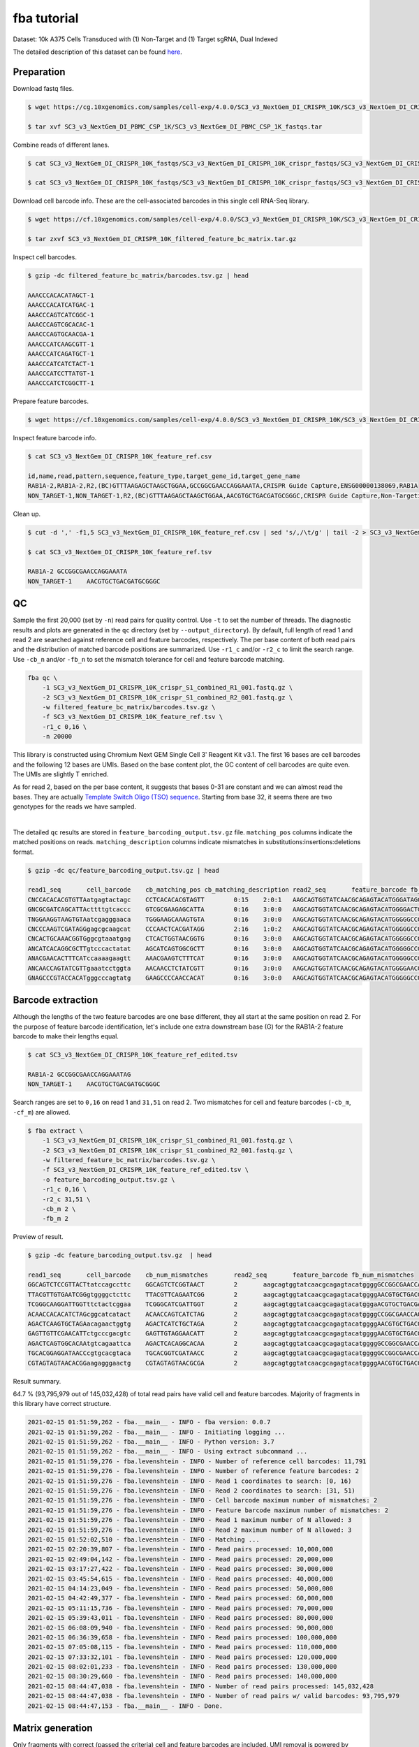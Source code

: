 .. _tutorial_crispr_screening_SC3_v3_NextGem_DI_CRISPR_10K:


fba tutorial
============

Dataset: 10k A375 Cells Transduced with (1) Non-Target and (1) Target sgRNA, Dual Indexed

The detailed description of this dataset can be found here_.

.. _here: https://support.10xgenomics.com/single-cell-gene-expression/datasets/4.0.0/SC3_v3_NextGem_DI_CRISPR_10K


Preparation
-----------

Download fastq files.

.. code-block::

    $ wget https://cg.10xgenomics.com/samples/cell-exp/4.0.0/SC3_v3_NextGem_DI_CRISPR_10K/SC3_v3_NextGem_DI_CRISPR_10K_fastqs.tar

    $ tar xvf SC3_v3_NextGem_DI_PBMC_CSP_1K/SC3_v3_NextGem_DI_PBMC_CSP_1K_fastqs.tar

Combine reads of different lanes.

.. code-block::

    $ cat SC3_v3_NextGem_DI_CRISPR_10K_fastqs/SC3_v3_NextGem_DI_CRISPR_10K_crispr_fastqs/SC3_v3_NextGem_DI_CRISPR_10K_crispr_S1_L00?_R1_001.fastq.gz > SC3_v3_NextGem_DI_CRISPR_10K_crispr_S1_combined_R1_001.fastq.gz

    $ cat SC3_v3_NextGem_DI_CRISPR_10K_fastqs/SC3_v3_NextGem_DI_CRISPR_10K_crispr_fastqs/SC3_v3_NextGem_DI_CRISPR_10K_crispr_S1_L00?_R2_001.fastq.gz > SC3_v3_NextGem_DI_CRISPR_10K_crispr_S1_combined_R2_001.fastq.gz

Download cell barcode info. These are the cell-associated barcodes in this single cell RNA-Seq library.

.. code-block::

    $ wget https://cf.10xgenomics.com/samples/cell-exp/4.0.0/SC3_v3_NextGem_DI_CRISPR_10K/SC3_v3_NextGem_DI_CRISPR_10K_filtered_feature_bc_matrix.tar.gz

    $ tar zxvf SC3_v3_NextGem_DI_CRISPR_10K_filtered_feature_bc_matrix.tar.gz

Inspect cell barcodes.

.. code-block::

    $ gzip -dc filtered_feature_bc_matrix/barcodes.tsv.gz | head

    AAACCCACACATAGCT-1
    AAACCCACATCATGAC-1
    AAACCCAGTCATCGGC-1
    AAACCCAGTCGCACAC-1
    AAACCCAGTGCAACGA-1
    AAACCCATCAAGCGTT-1
    AAACCCATCAGATGCT-1
    AAACCCATCATCTACT-1
    AAACCCATCCTTATGT-1
    AAACCCATCTCGGCTT-1

Prepare feature barcodes.

.. code-block::

    $ wget https://cf.10xgenomics.com/samples/cell-exp/4.0.0/SC3_v3_NextGem_DI_CRISPR_10K/SC3_v3_NextGem_DI_CRISPR_10K_feature_ref.csv

Inspect feature barcode info.

.. code-block::

    $ cat SC3_v3_NextGem_DI_CRISPR_10K_feature_ref.csv

    id,name,read,pattern,sequence,feature_type,target_gene_id,target_gene_name
    RAB1A-2,RAB1A-2,R2,(BC)GTTTAAGAGCTAAGCTGGAA,GCCGGCGAACCAGGAAATA,CRISPR Guide Capture,ENSG00000138069,RAB1A
    NON_TARGET-1,NON_TARGET-1,R2,(BC)GTTTAAGAGCTAAGCTGGAA,AACGTGCTGACGATGCGGGC,CRISPR Guide Capture,Non-Targeting,Non-Targeting

Clean up.

.. code-block::

    $ cut -d ',' -f1,5 SC3_v3_NextGem_DI_CRISPR_10K_feature_ref.csv | sed 's/,/\t/g' | tail -2 > SC3_v3_NextGem_DI_CRISPR_10K_feature_ref.tsv

    $ cat SC3_v3_NextGem_DI_CRISPR_10K_feature_ref.tsv

    RAB1A-2 GCCGGCGAACCAGGAAATA
    NON_TARGET-1    AACGTGCTGACGATGCGGGC


QC
--

Sample the first 20,000 (set by ``-n``) read pairs for quality control. Use ``-t`` to set the number of threads. The diagnostic results and plots are generated in the ``qc`` directory (set by ``--output_directory``). By default, full length of read 1 and read 2 are searched against reference cell and feature barcodes, respectively. The per base content of both read pairs and the distribution of matched barcode positions are summarized. Use ``-r1_c`` and/or ``-r2_c`` to limit the search range. Use ``-cb_n`` and/or ``-fb_n`` to set the mismatch tolerance for cell and feature barcode matching.

.. code-block::

    fba qc \
        -1 SC3_v3_NextGem_DI_CRISPR_10K_crispr_S1_combined_R1_001.fastq.gz \
        -2 SC3_v3_NextGem_DI_CRISPR_10K_crispr_S1_combined_R2_001.fastq.gz \
        -w filtered_feature_bc_matrix/barcodes.tsv.gz \
        -f SC3_v3_NextGem_DI_CRISPR_10K_feature_ref.tsv \
        -r1_c 0,16 \
        -n 20000

This library is constructed using Chromium Next GEM Single Cell 3ʹ Reagent Kit v3.1. The first 16 bases are cell barcodes and the following 12 bases are UMIs. Based on the base content plot, the GC content of cell barcodes are quite even. The UMIs are slightly T enriched.

.. image:: Pyplot_read1_per_base_seq_content.png
   :width: 350px
   :align: center

As for read 2, based on the per base content, it suggests that bases 0-31 are constant and we can almost read the bases. They are actually `Template Switch Oligo (TSO) sequence`_. Starting from base 32, it seems there are two genotypes for the reads we have sampled.

.. _`Template Switch Oligo (TSO) sequence`: https://assets.ctfassets.net/an68im79xiti/4HEC1M6tFbBJXXTv7jVVo1/a271ac8d5fa73180e603df21030f9e9a/CG000316_ChromiumNextGEMSingleCell3__v3.1_CRISPR_Screening_Dual_Index_RevA.pdf

.. image:: Pyplot_read2_per_base_seq_content.png
   :width: 800px
   :align: center

|

.. image:: Pyplot_read2_barcodes_starting_ending.png
   :width: 800px
   :align: center

The detailed ``qc`` results are stored in ``feature_barcoding_output.tsv.gz`` file. ``matching_pos`` columns indicate the matched positions on reads. ``matching_description`` columns indicate mismatches in substitutions:insertions:deletions format.

.. code-block::

    $ gzip -dc qc/feature_barcoding_output.tsv.gz | head

    read1_seq       cell_barcode    cb_matching_pos cb_matching_description read2_seq       feature_barcode fb_matching_pos fb_matching_description
    CNCCACACACGTGTTAatgagtactagc    CCTCACACACGTAGTT        0:15    2:0:1   AAGCAGTGGTATCAACGCAGAGTACATGGGATAGGTTTGGTCCTAGCCTTTCTATTAGCTCTTAGTAAGATTACACATGCAAGCATCCCC    no_match        NA      NA
    GNCGCGATCAGCATTActtttgtcaccc    GTCGCGAAGAGCATTA        0:16    3:0:0   AAGCAGTGGTATCAACGCAGAGTACATGGGGACTGTTGCTGGTGTGTACTTGCTAAGGTTTATGTCAGTTCAAGATTATAAGCCCCCCAG    no_match        NA      NA
    TNGGAAGGTAAGTGTAatcgagggaaca    TGGGAAGCAAAGTGTA        0:16    3:0:0   AAGCAGTGGTATCAACGCAGAGTACATGGGGGCCGGCGAACCAGGAAATAGTTTAAGAGCTAAGCTGGAAACAGCATAGCAAGTTTAAAT    RAB1A-2_GCCGGCGAACCAGGAAATAG    31:51   0:0:0
    CNCCCAAGTCGATAGGgagcgcaagcat    CCCAACTCACGATAGG        2:16    1:0:2   AAGCAGTGGTATCAACGCAGAGTACATGGGGGCCGGCGAACCAGGAAATAGTTTAAGAGCTAAGCTGGAAACAGCATAGCAAGTTTAAAT    RAB1A-2_GCCGGCGAACCAGGAAATAG    31:51   0:0:0
    CNCACTGCAAACGGTGggcgtaaatgag    CTCACTGGTAACGGTG        0:16    3:0:0   AAGCAGTGGTATCAACGCAGAGTACATGGGGGCCGGCGAACCAGGAAATAGTTTAAGAGCTAAGCTGGAAACAGCATAGCAAGTTTAAAT    RAB1A-2_GCCGGCGAACCAGGAAATAG    31:51   0:0:0
    ANCATCACAGGCGCTTgtcccactatat    AGCATCAGTGGCGCTT        0:16    3:0:0   AAGCAGTGGTATCAACGCAGAGTACATGGGGGCCGGCGAACCAGGAAATAGTTTAAGAGCTAAGCTGGAAACAGCATAGCAAGTTTAAAT    RAB1A-2_GCCGGCGAACCAGGAAATAG    31:51   0:0:0
    ANACGAACACTTTCATccaaaagaagtt    AAACGAAGTCTTTCAT        0:16    3:0:0   AAGCAGTGGTATCAACGCAGAGTACATGGGGGCCGGCGAACCAGGAAATAGTTTAAGAGCTAAGCTGGAAACAGCATAGCAAGTTTAAAT    RAB1A-2_GCCGGCGAACCAGGAAATAG    31:51   0:0:0
    ANCAACCAGTATCGTTgaaatcctggta    AACAACCTCTATCGTT        0:16    3:0:0   AAGCAGTGGTATCAACGCAGAGTACATGGGGAACGTGCTGACGATGCGGGCGTTTAAGAGCTAAGCTGGAAACAGCATAGCAAGTTTAAA    NON_TARGET-1_AACGTGCTGACGATGCGGGC       31:51   0:0:0
    GNAGCCCGTACCACATgggcccagtatg    GAAGCCCCAACCACAT        0:16    3:0:0   AAGCAGTGGTATCAACGCAGAGTACATGGGGGCCGGCGAACCAGGAAATAGTTTAAGAGCTAAGCTGGAAACAGCATAGCAAGTTTAAAT    RAB1A-2_GCCGGCGAACCAGGAAATAG    31:51   0:0:0


Barcode extraction
------------------

Although the lengths of the two feature barcodes are one base different, they all start at the same position on read 2. For the purpose of feature barcode identification, let's include one extra downstream base (G) for the RAB1A-2 feature barcode to make their lengths equal.

.. code-block::

    $ cat SC3_v3_NextGem_DI_CRISPR_10K_feature_ref_edited.tsv

    RAB1A-2 GCCGGCGAACCAGGAAATAG
    NON_TARGET-1    AACGTGCTGACGATGCGGGC

Search ranges are set to ``0,16`` on read 1 and ``31,51`` on read 2. Two mismatches for cell and feature barcodes (``-cb_m``, ``-cf_m``) are allowed.

.. code-block::

    $ fba extract \
        -1 SC3_v3_NextGem_DI_CRISPR_10K_crispr_S1_combined_R1_001.fastq.gz \
        -2 SC3_v3_NextGem_DI_CRISPR_10K_crispr_S1_combined_R2_001.fastq.gz \
        -w filtered_feature_bc_matrix/barcodes.tsv.gz \
        -f SC3_v3_NextGem_DI_CRISPR_10K_feature_ref_edited.tsv \
        -o feature_barcoding_output.tsv.gz \
        -r1_c 0,16 \
        -r2_c 31,51 \
        -cb_m 2 \
        -fb_m 2

Preview of result.

.. code-block::

    $ gzip -dc feature_barcoding_output.tsv.gz  | head

    read1_seq       cell_barcode    cb_num_mismatches       read2_seq       feature_barcode fb_num_mismatches
    GGCAGTCTCCGTTACTtatccagccttc    GGCAGTCTCGGTAACT        2       aagcagtggtatcaacgcagagtacatggggGCCGGCGAACCAGGAAATAGtttaagagctaagctggaaacagcatagcaagtttaaat    RAB1A-2_GCCGGCGAACCAGGAAATAG     0
    TTACGTTGTGAATCGGgtggggctcttc    TTACGTTCAGAATCGG        2       aagcagtggtatcaacgcagagtacatggggAACGTGCTGACGATGCGGGCgtttaagagctaagctggaaacagcatagcaagtttaaa    NON_TARGET-1_AACGTGCTGACGATGCGGGC        0
    TCGGGCAAGGATTGGTttctactcggaa    TCGGGCATCGATTGGT        2       aagcagtggtatcaacgcagagtacatgggaACGTGCTGACGATGCGGGCGtttaagagctaagctggaaacagcatagcaagtttaaat    NON_TARGET-1_AACGTGCTGACGATGCGGGC        2
    ACAACCACACATCTAGcggcatcatact    ACAACCAGTCATCTAG        2       aagcagtggtatcaacgcagagtacatggggCCGGCGAACCAGGAAATAGTttaagagctaagctggaaacagcatagcaagtttaaata    RAB1A-2_GCCGGCGAACCAGGAAATAG     2
    AGACTCAAGTGCTAGAacagaactggtg    AGACTCATCTGCTAGA        2       aagcagtggtatcaacgcagagtacatggggAACGTGCTGACGATGCGGGCgtttaagagctaagctggaaacagcatagcaagtttaaa    NON_TARGET-1_AACGTGCTGACGATGCGGGC        0
    GAGTTGTTCGAACATTctgcccgacgtc    GAGTTGTAGGAACATT        2       aagcagtggtatcaacgcagagtacatggggAACGTGCTGACGATGCGGGCgtttaagagctaagctggaaacagcatagcaagtttaaa    NON_TARGET-1_AACGTGCTGACGATGCGGGC        0
    AGACTCAGTGGCACAAtgtcagaattca    AGACTCACAGGCACAA        2       aagcagtggtatcaacgcagagtacatggggGCCGGCGAACCAGGAAATAGtttaagagctaagctggaaacagcatagcaagtttaaat    RAB1A-2_GCCGGCGAACCAGGAAATAG     0
    TGCACGGAGGATAACCcgtgcacgtaca    TGCACGGTCGATAACC        2       aagcagtggtatcaacgcagagtacatggggGCCGGCGAACCAGGAAATAGtttaagagctaagctggaaacagcatagcaagtttaaat    RAB1A-2_GCCGGCGAACCAGGAAATAG     0
    CGTAGTAGTAACACGGaagagggaactg    CGTAGTAGTAACGCGA        2       aagcagtggtatcaacgcagagtacatggggAACGTGCTGACGATGCGGGCgtttaagagctaagctggaaacagcatagcaagtttaaa    NON_TARGET-1_AACGTGCTGACGATGCGGGC        0


Result summary.

64.7 % (93,795,979 out of 145,032,428) of total read pairs have valid cell and feature barcodes. Majority of fragments in this library have correct structure.

.. code-block::

    2021-02-15 01:51:59,262 - fba.__main__ - INFO - fba version: 0.0.7
    2021-02-15 01:51:59,262 - fba.__main__ - INFO - Initiating logging ...
    2021-02-15 01:51:59,262 - fba.__main__ - INFO - Python version: 3.7
    2021-02-15 01:51:59,262 - fba.__main__ - INFO - Using extract subcommand ...
    2021-02-15 01:51:59,276 - fba.levenshtein - INFO - Number of reference cell barcodes: 11,791
    2021-02-15 01:51:59,276 - fba.levenshtein - INFO - Number of reference feature barcodes: 2
    2021-02-15 01:51:59,276 - fba.levenshtein - INFO - Read 1 coordinates to search: [0, 16)
    2021-02-15 01:51:59,276 - fba.levenshtein - INFO - Read 2 coordinates to search: [31, 51)
    2021-02-15 01:51:59,276 - fba.levenshtein - INFO - Cell barcode maximum number of mismatches: 2
    2021-02-15 01:51:59,276 - fba.levenshtein - INFO - Feature barcode maximum number of mismatches: 2
    2021-02-15 01:51:59,276 - fba.levenshtein - INFO - Read 1 maximum number of N allowed: 3
    2021-02-15 01:51:59,276 - fba.levenshtein - INFO - Read 2 maximum number of N allowed: 3
    2021-02-15 01:52:02,510 - fba.levenshtein - INFO - Matching ...
    2021-02-15 02:20:39,807 - fba.levenshtein - INFO - Read pairs processed: 10,000,000
    2021-02-15 02:49:04,142 - fba.levenshtein - INFO - Read pairs processed: 20,000,000
    2021-02-15 03:17:27,422 - fba.levenshtein - INFO - Read pairs processed: 30,000,000
    2021-02-15 03:45:54,615 - fba.levenshtein - INFO - Read pairs processed: 40,000,000
    2021-02-15 04:14:23,049 - fba.levenshtein - INFO - Read pairs processed: 50,000,000
    2021-02-15 04:42:49,377 - fba.levenshtein - INFO - Read pairs processed: 60,000,000
    2021-02-15 05:11:15,736 - fba.levenshtein - INFO - Read pairs processed: 70,000,000
    2021-02-15 05:39:43,011 - fba.levenshtein - INFO - Read pairs processed: 80,000,000
    2021-02-15 06:08:09,940 - fba.levenshtein - INFO - Read pairs processed: 90,000,000
    2021-02-15 06:36:39,658 - fba.levenshtein - INFO - Read pairs processed: 100,000,000
    2021-02-15 07:05:08,115 - fba.levenshtein - INFO - Read pairs processed: 110,000,000
    2021-02-15 07:33:32,101 - fba.levenshtein - INFO - Read pairs processed: 120,000,000
    2021-02-15 08:02:01,233 - fba.levenshtein - INFO - Read pairs processed: 130,000,000
    2021-02-15 08:30:29,660 - fba.levenshtein - INFO - Read pairs processed: 140,000,000
    2021-02-15 08:44:47,038 - fba.levenshtein - INFO - Number of read pairs processed: 145,032,428
    2021-02-15 08:44:47,038 - fba.levenshtein - INFO - Number of read pairs w/ valid barcodes: 93,795,979
    2021-02-15 08:44:47,153 - fba.__main__ - INFO - Done.


Matrix generation
-----------------

Only fragments with correct (passed the criteria) cell and feature barcodes are included. UMI removal is powered by UMI-tools (`Smith, T., et al. 2017. Genome Res. 27, 491–499.`_). Use ``-us`` to set the UMI starting position on read 1. Use ``-ul`` to set the UMI length. Fragments with UMI length less than this value are discarded. Use ``-um`` to set mismatch threshold. UMI deduplication method is set by ``-ud``.

.. _`Smith, T., et al. 2017. Genome Res. 27, 491–499.`: http://www.genome.org/cgi/doi/10.1101/gr.209601.116

The generated feature count matrix can be easily imported into well-established single cell analysis packages: Seruat_ and Scanpy_.

.. _Seruat: https://satijalab.org/seurat/

.. _Scanpy: https://scanpy.readthedocs.io/en/stable/

.. code-block::

    $ fba count \
        -i feature_barcoding_output.tsv.gz \
        -o matrix_featurecount.csv.gz \
        -us 16 \
        -ul 12 \
        -um 1 \
        -ud directional

Result summary.

7.6% (7,143,943 out of 93,795,979) of read pairs with valid cell and feature barcodes are unique fragments. 4.9% (7,143,943 out of 145,032,428) of total sequenced read pairs contribute to the final matrix.

.. code-block::

    2021-02-15 08:45:01,748 - fba.__main__ - INFO - fba version: 0.0.7
    2021-02-15 08:45:01,748 - fba.__main__ - INFO - Initiating logging ...
    2021-02-15 08:45:01,748 - fba.__main__ - INFO - Python version: 3.7
    2021-02-15 08:45:01,749 - fba.__main__ - INFO - Using count subcommand ...
    2021-02-15 08:45:01,749 - fba.count - INFO - UMI-tools version: 1.0.0
    2021-02-15 08:45:01,752 - fba.count - INFO - UMI starting position on read 1: 16
    2021-02-15 08:45:01,752 - fba.count - INFO - UMI length: 12
    2021-02-15 08:45:01,752 - fba.count - INFO - UMI-tools deduplication threshold: 1
    2021-02-15 08:45:01,752 - fba.count - INFO - UMI-tools deduplication method: directional
    2021-02-15 08:45:01,752 - fba.count - INFO - Header line: read1_seq cell_barcode cb_num_mismatches read2_seq feature_barcode fb_num_mismatches
    2021-02-15 08:49:36,776 - fba.count - INFO - Number of lines processed: 93,795,979
    2021-02-15 08:49:36,784 - fba.count - INFO - Number of cell barcodes detected: 11,756
    2021-02-15 08:49:36,784 - fba.count - INFO - Number of features detected: 2
    2021-02-15 08:59:40,056 - fba.count - INFO - Total UMIs after deduplication: 7,143,943
    2021-02-15 08:59:40,078 - fba.count - INFO - Median number of UMIs per cell: 478.0
    2021-02-15 08:59:40,194 - fba.__main__ - INFO - Done.


Demultiplexing
--------------

Cells are classified based on feature count matrix. The method 1 is implemented based on the method described in `Stoeckius, M., et al. (2018)`_ with some modifications. A cell identity matrix is generated in the output directory: 0 means negative, 1 means positive. Use ``-q`` to set the quantile threshold for demulitplexing. Set ``-v`` to enable generating visualization plots.

.. _`Stoeckius, M., et al. (2018)`: https://doi.org/10.1186/s13059-018-1603-1

.. code-block::

    $ fba demultiplex \
        -i matrix_featurecount.csv.gz \
        --output_directory demultiplexed \
        -m 1 \
        -q 0.75 \
        -v

Heatmap of relative abundance of feature across all cells. Each column represents a single cell.

.. image:: Pyplot_heatmap_cells_demultiplexed.png
   :alt: Heatmap
   :width: 700px
   :align: center

t-SNE embedding of cells based on the abundance of features  (no transcriptome information used). Colors indicate the sgRNA status for each cell, as called by FBA.

.. image:: Pyplot_embedding_cells_demultiplexed.png
   :alt: t-SNE embedding
   :width: 500px
   :align: center
